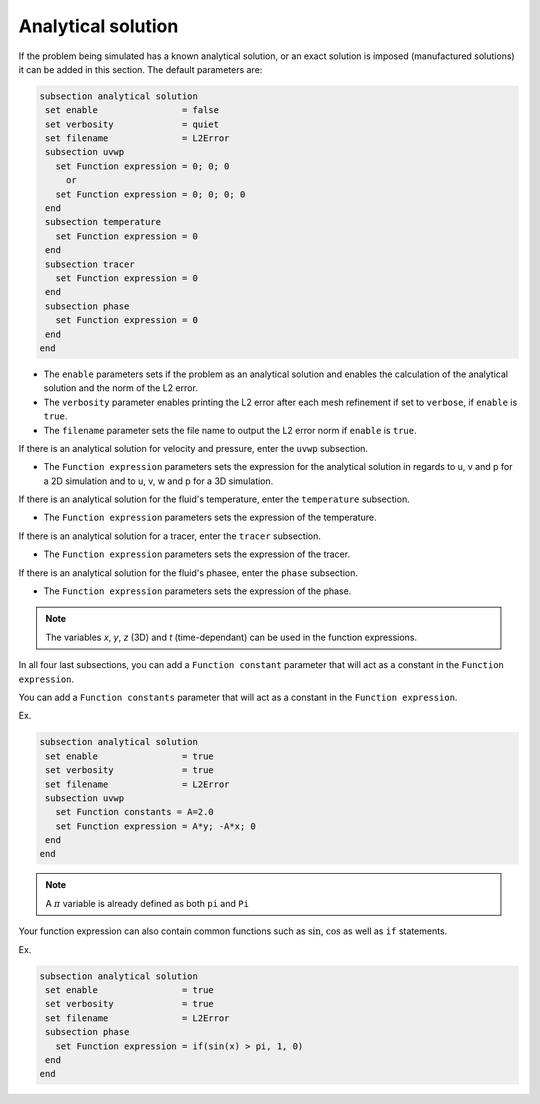 
Analytical solution
~~~~~~~~~~~~~~~~~~~~~~~~~~~~~

If the problem being simulated has a known analytical solution, or an exact solution is imposed (manufactured solutions) it can be added in this section. The default parameters are:

.. code-block:: text

   subsection analytical solution
    set enable                = false
    set verbosity             = quiet
    set filename              = L2Error
    subsection uvwp
      set Function expression = 0; 0; 0
        or
      set Function expression = 0; 0; 0; 0
    end
    subsection temperature
      set Function expression = 0
    end
    subsection tracer
      set Function expression = 0
    end
    subsection phase
      set Function expression = 0
    end
   end

* The ``enable`` parameters sets if the problem as an analytical solution and enables the calculation of the analytical solution and the norm of the L2 error.

* The ``verbosity`` parameter enables printing the L2 error after each mesh refinement if set to ``verbose``, if ``enable`` is ``true``.

* The ``filename`` parameter sets the file name to output the L2 error norm if ``enable`` is ``true``.

If there is an analytical solution for velocity and pressure, enter the ``uvwp`` subsection.

* The ``Function expression`` parameters sets the expression for the analytical solution in regards to u, v and p for a 2D simulation and to u, v, w and p for a 3D simulation.

If there is an analytical solution for the fluid's temperature, enter the ``temperature`` subsection.

* The ``Function expression`` parameters sets the expression of the temperature.

If there is an analytical solution for a tracer, enter the ``tracer`` subsection.

* The ``Function expression`` parameters sets the expression of the tracer.

If there is an analytical solution for the fluid's phasee, enter the ``phase`` subsection.

* The ``Function expression`` parameters sets the expression of the phase.

.. note:: 
    The variables *x*, *y*, *z* (3D) and *t* (time-dependant) can be used in the function expressions.

In all four last subsections, you can add a ``Function constant`` parameter that will act as a constant in the ``Function expression``.

You can add a ``Function constants`` parameter that will act as a constant in the ``Function expression``. 

Ex.

.. code-block:: text

   subsection analytical solution
    set enable                = true
    set verbosity             = true
    set filename              = L2Error
    subsection uvwp
      set Function constants = A=2.0
      set Function expression = A*y; -A*x; 0
    end
   end
   
.. note:: 
    A :math:`\pi` variable is already defined as both ``pi`` and ``Pi``

Your function expression can also contain common functions such as :math:`\sin`, :math:`\cos` as well as ``if`` statements.

Ex.

.. code-block:: text

   subsection analytical solution
    set enable                = true
    set verbosity             = true
    set filename              = L2Error
    subsection phase
      set Function expression = if(sin(x) > pi, 1, 0)
    end
   end

